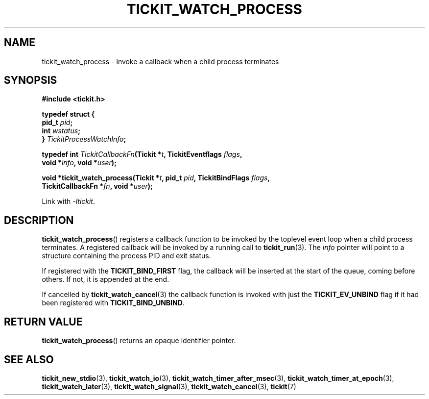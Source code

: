 .TH TICKIT_WATCH_PROCESS 3
.SH NAME
tickit_watch_process \- invoke a callback when a child process terminates
.SH SYNOPSIS
.EX
.B #include <tickit.h>
.sp
.B  typedef struct {
.BI "  pid_t " pid ;
.BI "  int " wstatus ;
.BI "} " TickitProcessWatchInfo ;
.sp
.BI "typedef int " TickitCallbackFn "(Tickit *" t ", TickitEventflags " flags ,
.BI "    void *" info ", void *" user );
.sp
.BI "void *tickit_watch_process(Tickit *" t ", pid_t " pid ", TickitBindFlags " flags ,
.BI "    TickitCallbackFn *" fn ", void *" user );
.EE
.sp
Link with \fI\-ltickit\fP.
.SH DESCRIPTION
\fBtickit_watch_process\fP() registers a callback function to be invoked by the toplevel event loop when a child process terminates. A registered callback will be invoked by a running call to \fBtickit_run\fP(3). The \fIinfo\fP pointer will point to a structure containing the process PID and exit status.
.PP
If registered with the \fBTICKIT_BIND_FIRST\fP flag, the callback will be inserted at the start of the queue, coming before others. If not, it is appended at the end.
.PP
If cancelled by \fBtickit_watch_cancel\fP(3) the callback function is invoked with just the \fBTICKIT_EV_UNBIND\fP flag if it had been registered with \fBTICKIT_BIND_UNBIND\fP.
.SH "RETURN VALUE"
\fBtickit_watch_process\fP() returns an opaque identifier pointer.
.SH "SEE ALSO"
.BR tickit_new_stdio (3),
.BR tickit_watch_io (3),
.BR tickit_watch_timer_after_msec (3),
.BR tickit_watch_timer_at_epoch (3),
.BR tickit_watch_later (3),
.BR tickit_watch_signal (3),
.BR tickit_watch_cancel (3),
.BR tickit (7)
